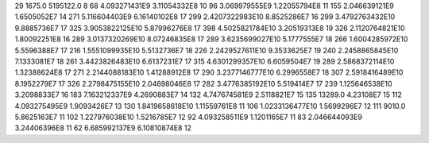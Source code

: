 29	1675.0	5195122.0	8
68	4.093271431E9	3.11054332E8	10
96	3.069979555E9	1.22055794E8	11
155	2.046639121E9	1.6505052E7	14
271	5.116604403E9	6.16140102E8	17
299	2.4207322983E10	8.8525286E7	16
299	3.4792763432E10	9.8885736E7	17
325	3.9053822125E10	5.87996276E8	17
398	4.5025821784E10	3.20519313E8	19
326	2.1120764821E10	1.80092251E8	16
289	3.0137320269E10	8.07246835E8	17
289	3.6235699027E10	5.1777555E7	18
266	1.6004285972E10	5.5596388E7	17
216	1.5551099935E10	5.5132736E7	18
226	2.2429527611E10	9.3533625E7	19
240	2.2458865845E10	7.1333081E7	18
261	3.4423826483E10	6.6137231E7	17
315	4.6301299357E10	6.6059504E7	19
289	2.5868372114E10	1.32388624E8	17
271	2.2144088183E10	1.41288912E8	17
290	3.2377146777E10	6.2996558E7	18
307	2.5918416489E10	8.1952279E7	17
326	2.2798475155E10	2.04698046E8	17
282	3.4776385192E10	5.519414E7	17
239	1.125646538E10	3.2098833E7	16
183	7.163212337E9	4.2690883E7	14
132	4.747674581E9	2.5118821E7	15
135	13289.0	4.23108E7	15
112	4.093275495E9	1.9093426E7	13
130	1.8419658618E10	1.11559761E8	11
106	1.0233136477E10	1.5699296E7	12
111	9010.0	5.8625163E7	11
102	1.227976038E10	1.5216785E7	12
92	4.093258511E9	1.1201165E7	11
83	2.046644093E9	3.24406396E8	11
62	6.685992137E9	6.10810874E8	12
